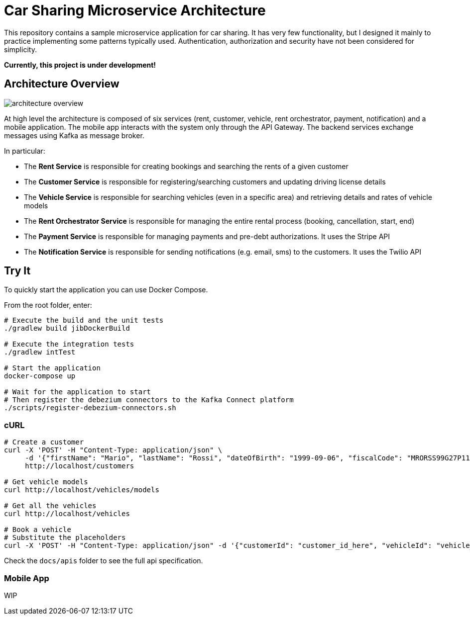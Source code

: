 = Car Sharing Microservice Architecture

This repository contains a sample microservice application for car sharing. It has very few functionality, but I designed it mainly to practice implementing some patterns typically used. Authentication, authorization and security have not been considered for simplicity.

*Currently, this project is under development!*

== Architecture Overview

ifdef::env-github[]
++++
<p align="center">
  <img src="docs/diagrams/architecture-overview.svg">
</p>
++++
endif::[]

ifndef::env-github[]
image::docs/diagrams/architecture-overview.svg[align="center"]
endif::[]

At high level the architecture is composed of six services (rent, customer, vehicle, rent orchestrator, payment, notification) and a mobile application. The mobile app interacts with the system only through the API Gateway. The backend services exchange messages using Kafka as message broker.

In particular:

* The *Rent Service* is responsible for creating bookings and searching the rents of a given customer

* The *Customer Service* is responsible for registering/searching customers and updating driving license details

* The *Vehicle Service* is responsible for searching vehicles (even in a specific area) and retrieving details and rates of vehicle models

* The *Rent Orchestrator Service* is responsible for managing the entire rental process (booking, cancellation, start, end)

* The *Payment Service* is responsible for managing payments and pre-debt authorizations. It uses the Stripe API

* The *Notification Service* is responsible for sending notifications (e.g. email, sms) to the customers. It uses the Twilio API

== Try It

To quickly start the application you can use Docker Compose.

From the root folder, enter:

[source,shell]
----
# Execute the build and the unit tests
./gradlew build jibDockerBuild

# Execute the integration tests
./gradlew intTest

# Start the application
docker-compose up

# Wait for the application to start
# Then register the debezium connectors to the Kafka Connect platform
./scripts/register-debezium-connectors.sh
----

=== cURL

[source,shell]
----
# Create a customer
curl -X 'POST' -H "Content-Type: application/json" \
     -d '{"firstName": "Mario", "lastName": "Rossi", "dateOfBirth": "1999-09-06", "fiscalCode": "MRORSS99G27P112J", "email": "mariorossi@gmail.com", "phoneNumber": "+393251935161", "driverLicense": {"licenseNumber": "LCSN0000", "issueDate": "2017-10-10", "expiryDate": "2028-09-06"}}' \
     http://localhost/customers

# Get vehicle models
curl http://localhost/vehicles/models

# Get all the vehicles
curl http://localhost/vehicles

# Book a vehicle
# Substitute the placeholders
curl -X 'POST' -H "Content-Type: application/json" -d '{"customerId": "customer_id_here", "vehicleId": "vehicle_id_here"}' http://localhost/rents
----

Check the `docs/apis` folder to see the full api specification.

=== Mobile App

WIP
